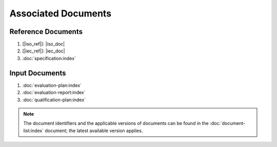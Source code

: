 .. SPDX-License-Identifier: MIT OR Apache-2.0
   SPDX-FileCopyrightText: The Ferrocene Developers

Associated Documents
====================

Reference Documents
-------------------

#. [|iso_ref|]: |iso_doc|
#. [|iec_ref|]: |iec_doc|
#. :doc:`specification:index`


Input Documents
---------------

#. :doc:`evaluation-plan:index`
#. :doc:`evaluation-report:index`
#. :doc:`qualification-plan:index`

.. note::
   The document identifiers and the applicable versions of documents can be
   found in the :doc:`document-list:index` document; the latest available
   version applies.
